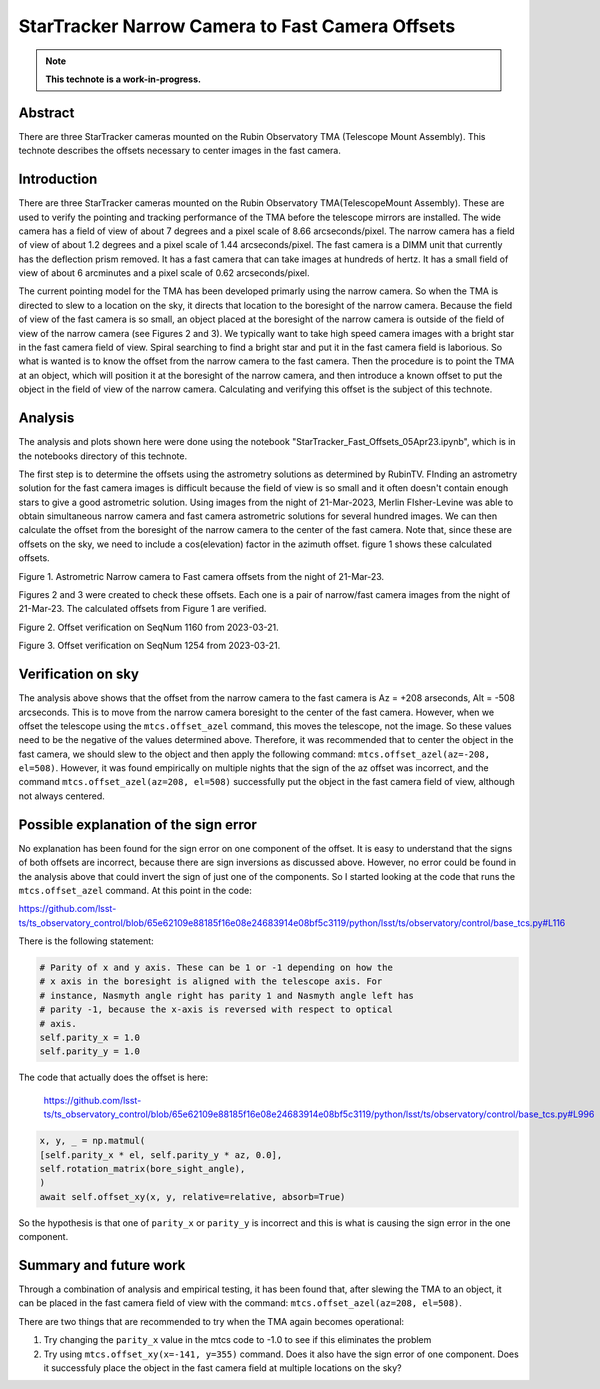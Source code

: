 ################################################
StarTracker Narrow Camera to Fast Camera Offsets
################################################

.. abstract::

   There are three StarTracker cameras mounted on the Rubin Observatory TMA (Telescope Mount Assembly).  This technote describes the offsets necessary to center images in the fast camera.



.. Metadata such as the title, authors, and description are set in metadata.yaml

.. TODO: Delete the note below before merging new content to the main branch.

.. note::

   **This technote is a work-in-progress.**

Abstract
========

There are three StarTracker cameras mounted on the Rubin Observatory TMA (Telescope Mount Assembly).  This technote describes the offsets necessary to center images in the fast camera.

Introduction
================

There are three StarTracker cameras mounted on the Rubin Observatory TMA(TelescopeMount Assembly).  These are used to verify the pointing and tracking performance of the TMA before the telescope mirrors are installed.  The wide camera has a field of view of about 7 degrees and a pixel scale of 8.66 arcseconds/pixel.  The narrow camera has a field of view of about 1.2 degrees and a pixel scale of 1.44 arcseconds/pixel.  The fast camera is a DIMM unit that currently has the deflection prism removed.  It has a fast camera that can take images at hundreds of hertz.  It has a small field of view of about 6 arcminutes and a pixel scale of 0.62 arcseconds/pixel.

The current pointing model for the TMA has been developed primarly using the narrow camera.  So when the TMA is directed to slew to a location on the sky, it directs that location to the boresight of the narrow camera.  Because the field of view of the fast camera is so small, an object placed at the boresight of the narrow camera is outside of the field of view of the narrow camera (see Figures 2 and 3).  We typically want to take high speed camera images with a bright star in the fast camera field of view.  Spiral searching to find a bright star and put it in the fast camera field is laborious.  So what is wanted is to know the offset from the narrow camera to the fast camera.  Then the procedure is to point the TMA at an object, which will position it at the boresight of the narrow camera, and then introduce a known offset to put the object in the field of view of the narrow camera.  Calculating and verifying this offset is the subject of this technote.

Analysis
================

The analysis and plots shown here were done using the notebook "StarTracker_Fast_Offsets_05Apr23.ipynb", which is in the notebooks directory of this technote.

The first step is to determine the offsets using the astrometry solutions as determined by RubinTV. FInding an astrometry solution for the fast camera images is difficult because the field of view is so small and it often doesn't contain enough stars to give a good astrometric solution.  Using images from the night of 21-Mar-2023, Merlin FIsher-Levine was able to obtain simultaneous narrow camera and fast camera astrometric solutions for several hundred images.  We can then calculate the offset from the boresight of the narrow camera to the center of the fast camera.  Note that, since these are offsets on the sky, we need to include a cos(elevation) factor in the azimuth offset.  figure 1 shows these calculated offsets.

.. image:: ./_static/Fast_Camera_Offset_20230321.png

Figure 1.  Astrometric Narrow camera to Fast camera offsets from the night of 21-Mar-23.

Figures 2 and 3 were created to check these offsets.  Each one is a pair of narrow/fast camera images from the night of 21-Mar-23.  The calculated offsets from Figure 1 are verified.

.. image:: ./_static/StarTracker_Fast_Offset_20230321_1160.png

Figure 2.  Offset verification on SeqNum 1160 from 2023-03-21.

.. image:: ./_static/StarTracker_Fast_Offset_20230321_1254.png

Figure 3.  Offset verification on SeqNum 1254 from 2023-03-21.

Verification on sky
=========================

The analysis above shows that the offset from the narrow camera to the fast camera is Az = +208 arseconds, Alt = -508 arcseconds.  This is to move from the narrow camera boresight to the center of the fast camera. However, when we offset the telescope using the ``mtcs.offset_azel`` command, this moves the telescope, not the image.  So these values need to be the negative of the values determined above.  Therefore, it was recommended that to center the object in the fast camera, we should slew to the object and then apply the following command: ``mtcs.offset_azel(az=-208, el=508)``.  However, it was found empirically on multiple nights that the sign of the az offset was incorrect, and the command ``mtcs.offset_azel(az=208, el=508)`` successfully put the object in the fast camera field of view, although not always centered.

Possible explanation of the sign error
===========================================

No explanation has been found for the sign error on one component of the offset.  It is easy to understand that the signs of both offsets are incorrect, because there are sign inversions as discussed above.  However, no error could be found in the analysis above that could invert the sign of just one of the components.  So I started looking at the code that runs the ``mtcs.offset_azel`` command.  At this point in the code:

https://github.com/lsst-ts/ts_observatory_control/blob/65e62109e88185f16e08e24683914e08bf5c3119/python/lsst/ts/observatory/control/base_tcs.py#L116

There is the following statement:

..  code-block:: python

    # Parity of x and y axis. These can be 1 or -1 depending on how the
    # x axis in the boresight is aligned with the telescope axis. For
    # instance, Nasmyth angle right has parity 1 and Nasmyth angle left has
    # parity -1, because the x-axis is reversed with respect to optical
    # axis.
    self.parity_x = 1.0
    self.parity_y = 1.0
	


The code that actually does the offset is here:

 https://github.com/lsst-ts/ts_observatory_control/blob/65e62109e88185f16e08e24683914e08bf5c3119/python/lsst/ts/observatory/control/base_tcs.py#L996

 
..  code-block:: python
   
    x, y, _ = np.matmul(
    [self.parity_x * el, self.parity_y * az, 0.0],
    self.rotation_matrix(bore_sight_angle),
    )
    await self.offset_xy(x, y, relative=relative, absorb=True)


So the hypothesis is that one of ``parity_x`` or ``parity_y`` is incorrect and this is what is causing the sign error in the one component.

Summary and future work
===========================================

Through a combination of analysis and empirical testing, it has been found that, after slewing the TMA to an object, it can be placed in the fast camera field of view with the command:  ``mtcs.offset_azel(az=208, el=508)``.

There are two things that are recommended to try when the TMA again becomes operational:

#. Try changing the ``parity_x`` value in the mtcs code to -1.0 to see if this eliminates the problem
#. Try using ``mtcs.offset_xy(x=-141, y=355)`` command.  Does it also have the sign error of one component.  Does it successfuly place the object in the fast camera field at multiple locations on the sky?
	

